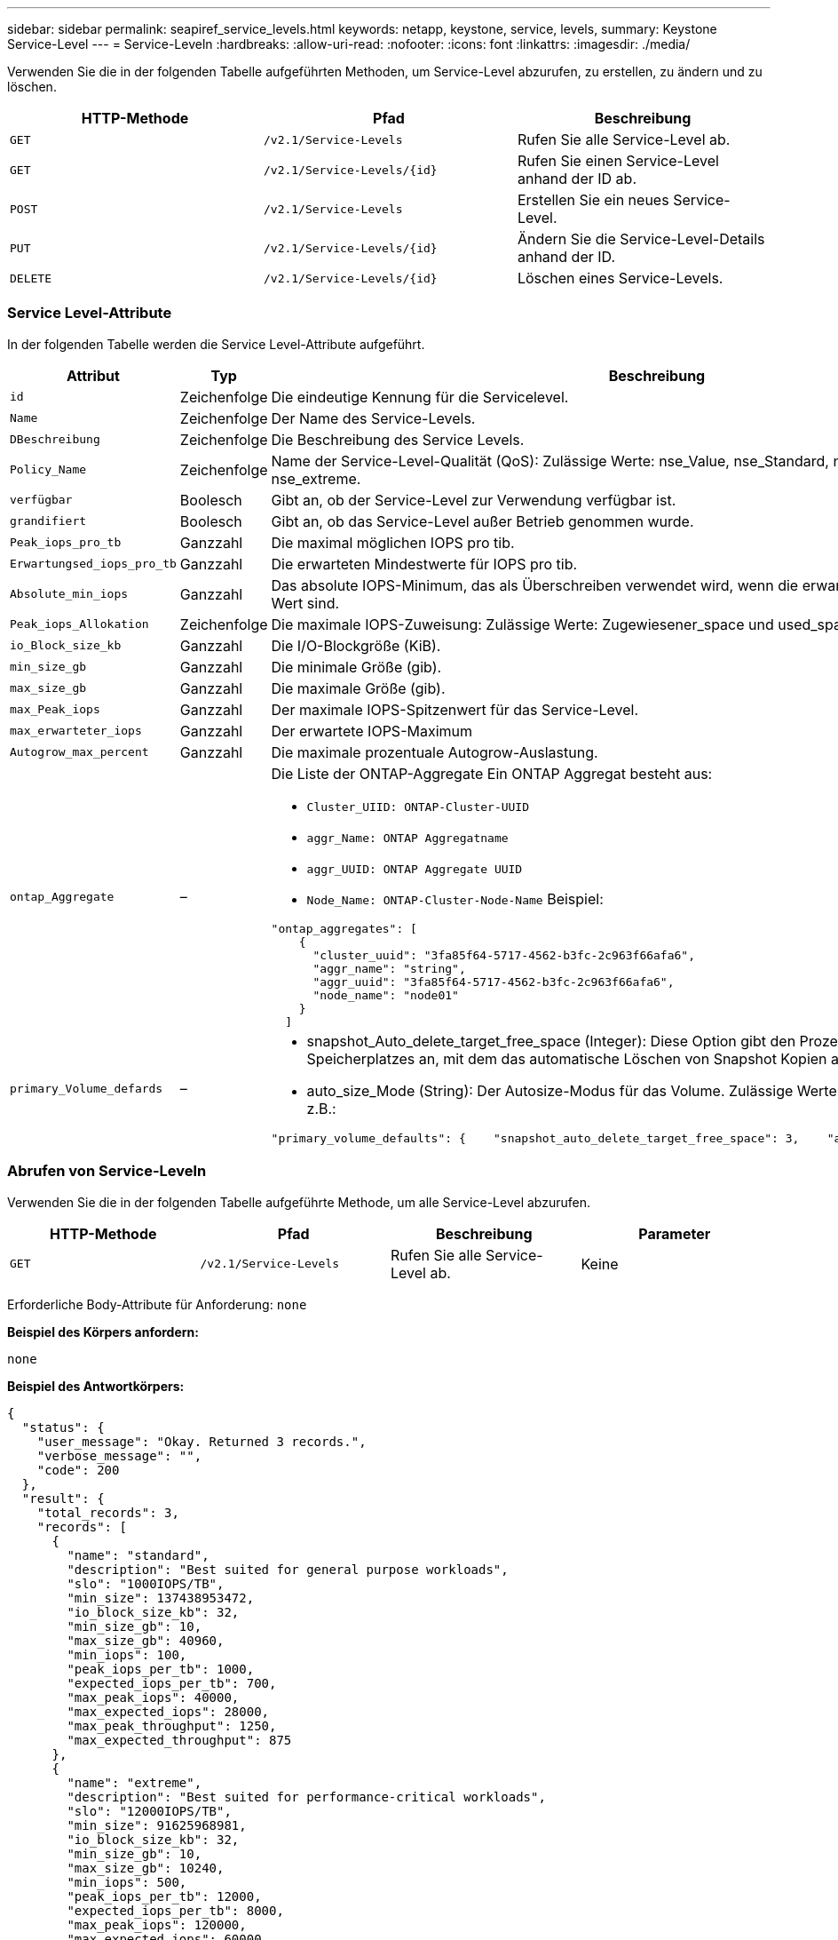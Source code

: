 ---
sidebar: sidebar 
permalink: seapiref_service_levels.html 
keywords: netapp, keystone, service, levels, 
summary: Keystone Service-Level 
---
= Service-Leveln
:hardbreaks:
:allow-uri-read: 
:nofooter: 
:icons: font
:linkattrs: 
:imagesdir: ./media/


[role="lead"]
Verwenden Sie die in der folgenden Tabelle aufgeführten Methoden, um Service-Level abzurufen, zu erstellen, zu ändern und zu löschen.

|===
| HTTP-Methode | Pfad | Beschreibung 


| `GET` | `/v2.1/Service-Levels` | Rufen Sie alle Service-Level ab. 


| `GET` | `/v2.1/Service-Levels/{id}` | Rufen Sie einen Service-Level anhand der ID ab. 


| `POST` | `/v2.1/Service-Levels` | Erstellen Sie ein neues Service-Level. 


| `PUT` | `/v2.1/Service-Levels/{id}` | Ändern Sie die Service-Level-Details anhand der ID. 


| `DELETE` | `/v2.1/Service-Levels/{id}` | Löschen eines Service-Levels. 
|===


=== Service Level-Attribute

In der folgenden Tabelle werden die Service Level-Attribute aufgeführt.

|===
| Attribut | Typ | Beschreibung 


| `id` | Zeichenfolge | Die eindeutige Kennung für die Servicelevel. 


| `Name` | Zeichenfolge | Der Name des Service-Levels. 


| `DBeschreibung` | Zeichenfolge | Die Beschreibung des Service Levels. 


| `Policy_Name` | Zeichenfolge | Name der Service-Level-Qualität (QoS): Zulässige Werte: nse_Value, nse_Standard, nse_Performance und nse_extreme. 


| `verfügbar` | Boolesch | Gibt an, ob der Service-Level zur Verwendung verfügbar ist. 


| `grandifiert` | Boolesch | Gibt an, ob das Service-Level außer Betrieb genommen wurde. 


| `Peak_iops_pro_tb` | Ganzzahl | Die maximal möglichen IOPS pro tib. 


| `Erwartungsed_iops_pro_tb` | Ganzzahl | Die erwarteten Mindestwerte für IOPS pro tib. 


| `Absolute_min_iops` | Ganzzahl | Das absolute IOPS-Minimum, das als Überschreiben verwendet wird, wenn die erwarteten IOPS kleiner als dieser Wert sind. 


| `Peak_iops_Allokation` | Zeichenfolge | Die maximale IOPS-Zuweisung: Zulässige Werte: Zugewiesener_space und used_space. 


| `io_Block_size_kb` | Ganzzahl | Die I/O-Blockgröße (KiB). 


| `min_size_gb` | Ganzzahl | Die minimale Größe (gib). 


| `max_size_gb` | Ganzzahl | Die maximale Größe (gib). 


| `max_Peak_iops` | Ganzzahl | Der maximale IOPS-Spitzenwert für das Service-Level. 


| `max_erwarteter_iops` | Ganzzahl | Der erwartete IOPS-Maximum 


| `Autogrow_max_percent` | Ganzzahl | Die maximale prozentuale Autogrow-Auslastung. 


| `ontap_Aggregate` | –  a| 
Die Liste der ONTAP-Aggregate Ein ONTAP Aggregat besteht aus:

* `Cluster_UIID: ONTAP-Cluster-UUID`
* `aggr_Name: ONTAP Aggregatname`
* `aggr_UUID: ONTAP Aggregate UUID`
* `Node_Name: ONTAP-Cluster-Node-Name` Beispiel:


[listing]
----
"ontap_aggregates": [
    {
      "cluster_uuid": "3fa85f64-5717-4562-b3fc-2c963f66afa6",
      "aggr_name": "string",
      "aggr_uuid": "3fa85f64-5717-4562-b3fc-2c963f66afa6",
      "node_name": "node01"
    }
  ]
----


| `primary_Volume_defards` | –  a| 
* snapshot_Auto_delete_target_free_space (Integer): Diese Option gibt den Prozentsatz des freien Speicherplatzes an, mit dem das automatische Löschen von Snapshot Kopien angehalten werden muss.
* auto_size_Mode (String): Der Autosize-Modus für das Volume. Zulässige Werte: Off, Grow, Grow_schrumpfen z.B.:


[listing]
----
"primary_volume_defaults": {    "snapshot_auto_delete_target_free_space": 3,    "auto_size_mode": "grow_shrink"
----
|===


=== Abrufen von Service-Leveln

Verwenden Sie die in der folgenden Tabelle aufgeführte Methode, um alle Service-Level abzurufen.

|===
| HTTP-Methode | Pfad | Beschreibung | Parameter 


| `GET` | `/v2.1/Service-Levels` | Rufen Sie alle Service-Level ab. | Keine 
|===
Erforderliche Body-Attribute für Anforderung: `none`

*Beispiel des Körpers anfordern:*

....
none
....
*Beispiel des Antwortkörpers:*

....
{
  "status": {
    "user_message": "Okay. Returned 3 records.",
    "verbose_message": "",
    "code": 200
  },
  "result": {
    "total_records": 3,
    "records": [
      {
        "name": "standard",
        "description": "Best suited for general purpose workloads",
        "slo": "1000IOPS/TB",
        "min_size": 137438953472,
        "io_block_size_kb": 32,
        "min_size_gb": 10,
        "max_size_gb": 40960,
        "min_iops": 100,
        "peak_iops_per_tb": 1000,
        "expected_iops_per_tb": 700,
        "max_peak_iops": 40000,
        "max_expected_iops": 28000,
        "max_peak_throughput": 1250,
        "max_expected_throughput": 875
      },
      {
        "name": "extreme",
        "description": "Best suited for performance-critical workloads",
        "slo": "12000IOPS/TB",
        "min_size": 91625968981,
        "io_block_size_kb": 32,
        "min_size_gb": 10,
        "max_size_gb": 10240,
        "min_iops": 500,
        "peak_iops_per_tb": 12000,
        "expected_iops_per_tb": 8000,
        "max_peak_iops": 120000,
        "max_expected_iops": 60000,
        "max_peak_throughput": 3750,
        "max_expected_throughput": 1875
      },
      {
        "name": "premium",
        "description": "Best suited for databases and high performance workloads",
        "slo": "4000IOPS/TB",
        "min_size": 137438953472,
        "io_block_size_kb": 32,
        "min_size_gb": 10,
        "max_size_gb": 10240,
        "min_iops": 300,
        "peak_iops_per_tb": 4000,
        "expected_iops_per_tb": 3000,
        "max_peak_iops": 40000,
        "max_expected_iops": 30000,
        "max_peak_throughput": 1250,
        "max_expected_throughput": 937
      }
    ]
  }
}
....


=== Abrufen von Service-Leveln nach Name

Verwenden Sie die in der folgenden Tabelle aufgeführte Methode, um Service-Level nach Namen abzurufen.

|===
| HTTP-Methode | Pfad | Beschreibung | Parameter 


| `GET` | `/v2.1/Service-Levels/{Name}` | Rufen Sie einen Service-Level nach Namen ab. | `Name (String)`: Der Name des Service-Levels. 
|===
Erforderliche Body-Attribute für Anforderung: `none`

*Beispiel des Körpers anfordern:*

....
none
....
*Beispiel des Antwortkörpers:*

....
{
  "status": {
    "user_message": "Okay. Returned 1 record.",
    "verbose_message": "",
    "code": 200
  },
  "result": {
    "returned_records": 1,
    "records": [
      {
        "name": "premium",
        "description": "Best suited for databases and high performance workloads",
        "slo": "4096IOPS/TB",
        "min_size": 137438953472,
        "io_block_size_kb": 32,
        "min_size_gb": 10,
        "max_size_gb": 10240,
        "min_iops": 300,
        "peak_iops_per_tb": 4096,
        "expected_iops_per_tb": 3000,
        "max_peak_iops": 40000,
        "max_expected_iops": 30000,
        "max_peak_throughput": 1250,
        "max_expected_throughput": 937
      }
    ]
  }
}
....


=== Erstellen Sie einen Service Level

Verwenden Sie zum Erstellen eines Service Levels die in der folgenden Tabelle aufgeführte Methode.

|===
| HTTP-Methode | Pfad | Beschreibung | Parameter 


| `POST` | `/v2.1/Service-Levels` | Erstellen Sie einen Service Level. | Keine 
|===
Erforderliche Body-Attribute für Anforderung: `Name`, `Policy_Name`

*Beispiel des Körpers anfordern:*

....
{
  "name": "MyServiceLevelName",
  "description": "My new service level description",
  "policy_name": "nse_value",
  "available": true,
  "grandfathered": false,
  "peak_iops_per_tb": 1000,
  "expected_iops_per_tb": 700,
  "absolute_min_iops": 100,
  "peak_iops_allocation": "allocated_space",
  "io_block_size_kb": 32,
  "min_size_gb": 10,
  "max_size_gb": 40960,
  "max_peak_iops": 20000,
  "max_expected_iops": 5000,
  "autogrow_max_percent": 3,
  "ontap_aggregates": [
    {
      "cluster_uuid": "3fa85f64-5717-4562-b3fc-2c963f66afa6",
      "aggr_name": "string",
      "aggr_uuid": "3fa85f64-5717-4562-b3fc-2c963f66afa6",
      "node_name": "node01"
    }
  ],
  "primary_volume_defaults": {
    "snapshot_auto_delete_target_free_space": 3,
    "auto_size_mode": "grow_shrink"
  }
}
....
*Beispiel des Antwortkörpers:*

....
{
  "status": {
    "user_message": "Okay. New resource created.",
    "verbose_message": "",
    "code": 201
  },
  "result": {
    "total_records": 1,
    "records": [
      {
        "name": "MyServiceLevelName",
        "description": "My new service level description",
        "slo": "1000IOPS/TB",
        "min_size": 0,
        "io_block_size_kb": 32,
        "min_size_gb": 10,
        "max_size_gb": 40960,
        "min_iops": 100,
        "peak_iops_per_tb": 1000,
        "expected_iops_per_tb": 700,
        "max_peak_iops": 20000,
        "max_expected_iops": 5000,
        "max_peak_throughput": 625,
        "max_expected_throughput": 156
      }
    ]
  }
}
....


=== Ändern Sie einen Service-Level

Verwenden Sie die in der folgenden Tabelle aufgeführte Methode zum Ändern eines Service-Levels.

|===
| HTTP-Methode | Pfad | Beschreibung | Parameter 


| `PUT` | `/v2.1/Service-Levels/{Name}` | Ändern Sie die Details zu einem Service-Level. | `Name (String)`: Der Name des Service-Levels. 
|===
Erforderliche Body-Attribute für Anforderung: `none`

*Beispiel des Körpers anfordern:*

....
{
  "name": "MyNewServiceLevelName",
  "description": "Service level description",
  "policy_name": "nse_value",
  "available": false,
  "grandfathered": false,
  "peak_iops_per_tb": 1000,
  "expected_iops_per_tb": 700,
  "absolute_min_iops": 100,
  "peak_iops_allocation": "allocated_space",
  "io_block_size_kb": 32,
  "min_size_gb": 10,
  "max_size_gb": 40960,
  "max_peak_iops": 20000,
  "max_expected_iops": 5000,
  "autogrow_max_percent": 3,
  "ontap_aggregates": [
    {
      "cluster_uuid": "3fa85f64-5717-4562-b3fc-2c963f66afa6",
      "aggr_name": "string",
      "aggr_uuid": "3fa85f64-5717-4562-b3fc-2c963f66afa6",
      "node_name": "node01"
    }
  ],
  "primary_volume_defaults": {
    "snapshot_auto_delete_target_free_space": 3,
    "auto_size_mode": "grow_shrink"
  }
}
....
*Beispiel des Antwortkörpers:*

....
TBA
....


=== Service-Level nach ID löschen

Verwenden Sie die in der folgenden Tabelle aufgeführte Methode, um einen Service Level nach ID zu löschen.

|===
| HTTP-Methode | Pfad | Beschreibung | Parameter 


| `DELETE` | `/v2.1/Service-Levels/{Name}` | Löschen Sie den Service-Level, der anhand der ID identifiziert wurde. | `Name (String)`: Der Name des Service-Levels. 
|===
*Beispiel des Körpers anfordern:*

....
none
....
*Beispiel des Antwortkörpers:*

....
No content for succesful delete
....